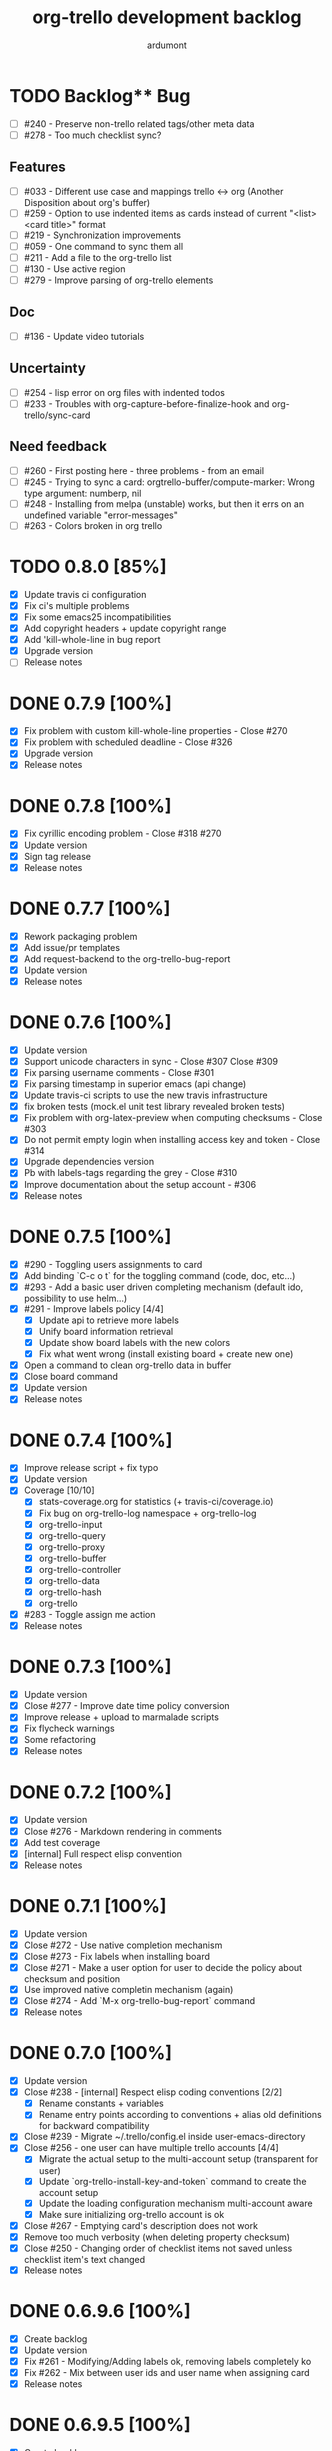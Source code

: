 #+TITLE: org-trello development backlog
#+AUTHOR: ardumont
#+STYLE: <style> h1,h2,h3 {font-family: arial, helvetica, sans-serif} </style>

* TODO Backlog** Bug
- [ ] #240 - Preserve non-trello related tags/other meta data
- [ ] #278 - Too much checklist sync?

** Features

- [ ] #033 - Different use case and mappings trello <-> org (Another Disposition about org's buffer)
- [ ] #259 - Option to use indented items as cards instead of current "<list> <card title>" format
- [ ] #219 - Synchronization improvements
- [ ] #059 - One command to sync them all
- [ ] #211 - Add a file to the org-trello list
- [ ] #130 - Use active region
- [ ] #279 - Improve parsing of org-trello elements

** Doc

- [ ] #136 - Update video tutorials

** Uncertainty

- [ ] #254 - lisp error on org files with indented todos
- [ ] #233 - Troubles with org-capture-before-finalize-hook and org-trello/sync-card

** Need feedback

- [ ] #260 - First posting here - three problems - from an email
- [ ] #245 - Trying to sync a card: orgtrello-buffer/compute-marker: Wrong type argument: numberp, nil
- [ ] #248 - Installing from melpa (unstable) works, but then it errs on an undefined variable "error-messages"
- [ ] #263 - Colors broken in org trello
* TODO 0.8.0 [85%]

- [X] Update travis ci configuration
- [X] Fix ci's multiple problems
- [X] Fix some emacs25 incompatibilities
- [X] Add copyright headers + update copyright range
- [X] Add 'kill-whole-line in bug report
- [X] Upgrade version
- [ ] Release notes

* DONE 0.7.9 [100%]
CLOSED: [2016-06-04 Sat 14:42]
- [X] Fix problem with custom kill-whole-line properties - Close #270
- [X] Fix problem with scheduled deadline - Close #326
- [X] Upgrade version
- [X] Release notes

* DONE 0.7.8 [100%]
- [X] Fix cyrillic encoding problem - Close #318 #270
- [X] Update version
- [X] Sign tag release
- [X] Release notes

* DONE 0.7.7 [100%]
- [X] Rework packaging problem
- [X] Add issue/pr templates
- [X] Add request-backend to the org-trello-bug-report
- [X] Update version
- [X] Release notes
* DONE 0.7.6 [100%]
CLOSED: [2016-02-13 Sat 19:36]
- [X] Update version
- [X] Support unicode characters in sync - Close #307 Close #309
- [X] Fix parsing username comments - Close #301
- [X] Fix parsing timestamp in superior emacs (api change)
- [X] Update travis-ci scripts to use the new travis infrastructure
- [X] fix broken tests (mock.el unit test library revealed broken tests)
- [X] Fix problem with org-latex-preview when computing checksums - Close #303
- [X] Do not permit empty login when installing access key and token - Close #314
- [X] Upgrade dependencies version
- [X] Pb with labels-tags regarding the grey - Close #310
- [X] Improve documentation about the setup account - #306
- [X] Release notes

* DONE 0.7.5 [100%]
CLOSED: [2015-09-05 Sat 20:21]
- [X] #290 - Toggling users assignments to card
- [X] Add binding `C-c o t` for the toggling command (code, doc, etc...)
- [X] #293 - Add a basic user driven completing mechanism (default ido, possibility to use helm...)
- [X] #291 - Improve labels policy [4/4]
  - [X] Update api to retrieve more labels
  - [X] Unify board information retrieval
  - [X] Update show board labels with the new colors
  - [X] Fix what went wrong (install existing board + create new one)
- [X] Open a command to clean org-trello data in buffer
- [X] Close board command
- [X] Update version
- [X] Release notes
* DONE 0.7.4 [100%]
CLOSED: [2015-08-24 Mon 23:39]
- [X] Improve release script + fix typo
- [X] Update version
- [X] Coverage [10/10]
  - [X] stats-coverage.org for statistics (+ travis-ci/coverage.io)
  - [X] Fix bug on org-trello-log namespace + org-trello-log
  - [X] org-trello-input
  - [X] org-trello-query
  - [X] org-trello-proxy
  - [X] org-trello-buffer
  - [X] org-trello-controller
  - [X] org-trello-data
  - [X] org-trello-hash
  - [X] org-trello
- [X] #283 - Toggle assign me action
- [X] Release notes

* DONE 0.7.3 [100%]
CLOSED: [2015-08-14 Fri 22:37]
- [X] Update version
- [X] Close #277 - Improve date time policy conversion
- [X] Improve release + upload to marmalade scripts
- [X] Fix flycheck warnings
- [X] Some refactoring
- [X] Release notes

* DONE 0.7.2 [100%]
CLOSED: [2015-08-05 Wed 19:26]
- [X] Update version
- [X] Close #276 - Markdown rendering in comments
- [X] Add test coverage
- [X] [internal] Full respect elisp convention
- [X] Release notes

* DONE 0.7.1 [100%]
CLOSED: [2015-07-12 Sun 15:47]
- [X] Update version
- [X] Close #272 - Use native completion mechanism
- [X] Close #273 - Fix labels when installing board
- [X] Close #271 - Make a user option for user to decide the policy about checksum and position
- [X] Use improved native completin mechanism (again)
- [X] Close #274 - Add `M-x org-trello-bug-report` command
- [X] Release notes
* DONE 0.7.0 [100%]
CLOSED: [2015-06-20 Sat 18:19]
- [X] Update version
- [X] Close #238 - [internal] Respect elisp coding conventions [2/2]
  - [X] Rename constants + variables
  - [X] Rename entry points according to conventions + alias old definitions for backward compatibility
- [X] Close #239 - Migrate ~/.trello/config.el inside user-emacs-directory
- [X] Close #256 - one user can have multiple trello accounts [4/4]
  - [X] Migrate the actual setup to the multi-account setup (transparent for user)
  - [X] Update `org-trello-install-key-and-token` command to create the account setup
  - [X] Update the loading configuration mechanism multi-account aware
  - [X] Make sure initializing org-trello account is ok
- [X] Close #267 - Emptying card's description does not work
- [X] Remove too much verbosity (when deleting property checksum)
- [X] Close #250 - Changing order of checklist items not saved unless checklist item's text changed
- [X] Release notes

* DONE 0.6.9.6 [100%]
CLOSED: [2015-05-24 Sun 13:25]
- [X] Create backlog
- [X] Update version
- [X] Fix #261 - Modifying/Adding labels ok, removing labels completely ko
- [X] Fix #262 - Mix between user ids and user name when assigning card
- [X] Release notes
* DONE 0.6.9.5 [100%]
CLOSED: [2015-05-09 Sat 15:20]
- [X] Create backlog
- [X] Update version
- [X] Fix marmalade's release.sh script
- [X] Fix #255 regarding the org tags/trello labels
- [X] Release notes
* DONE 0.6.9.4 [100%]
CLOSED: [2015-05-05 Tue 20:52]
- [X] Update version
- [X] Fix https://github.com/org-trello/org-trello/issues/252
- [X] Release notes
* DONE 0.6.9.3 [100%]
CLOSED: [2015-05-05 Tue 20:50]
- [X] Create backlog
- [X] Update version
- [X] Problem in first comment point computation - Close #242
- [X] Release notes
* DONE 0.6.9.2 [100%]
CLOSED: [2015-02-08 Sun 19:13]
- [X] Update version
- [X] Clean dead code regarding old comments system
- [X] Fix bug regarding comments indentation (breaking org rendering)
- [X] Fix bug regarding empty card and next card indentation (breaking org rendering)
- [X] Fix compile log warning about orgtrello-buffer depending on orgtrello-controller (wrong)
- [X] Update README-dev.md
- [X] Release notes
* DONE 0.6.9.1 [100%]
CLOSED: [2015-01-27 Tue 18:59]
- [X] Create backlog
- [X] Update version
- [X] Fix region computation problem regarding comments - CLOSE https://github.com/org-trello/org-trello/issues/232
- [X] Release notes
* DONE 0.6.9 [100%]
CLOSED: [2015-01-24 Sat 21:13]
- [X] Create backlog
- [X] Update version
- [X] Fix #+property keyword to #+PROPERTY - CLOSE https://github.com/org-trello/org-trello/issues/234
- [X] Fix missing line on future org-mode 8.3 - CLOSE https://github.com/org-trello/org-trello/issues/232
- [X] Release notes
* DONE 0.6.8 [100%]
CLOSED: [2014-12-13 Sat 12:23]
- [X] Create backlog
- [X] Update version
- [X] Edit comment direct in buffer - CLOSE https://github.com/org-trello/org-trello/issues/221
- [X] Open binding `C-c o U` for `sync a comment` action
- [X] Release notes

* DONE 0.6.7 [100%]
CLOSED: [2014-12-11 Thu 21:53]
- [X] Create backlog
- [X] Update version
- [X] Improve/Refactor the comment deletion
- [X] Fix `orgtrello-buffer/pop-up-with-content!`
- [X] Improve comment creation - CLOSE https://github.com/org-trello/org-trello/issues/222 [2/2]
  - [X] Add checksum to the comments
  - [X] Improve comment creation
- [X] Release notes
* DONE 0.6.6 [100%]
CLOSED: [2014-12-09 Tue 00:13]
- [X] Create backlog
- [X] Update version
- [X] Delete comments - CLOSE https://github.com/org-trello/org-trello/issues/222
- [X] Clean no longer used show comments commands + install the delete comment command
- [X] Release notes
* DONE 0.6.5 [100%]
CLOSED: [2014-12-08 Mon 19:38]
- [X] Create backlog
- [X] Update version
- [X] Maintenance - Revert tests back to ert-deftest to have more explicit error outputs
- [X] Fix unit tests
- [X] Fix CI which does not break when failure or error.
- [X] Format user's comments in a readable format - CLOSE https://github.com/org-trello/org-trello/issues/218 [2/2]
  - [X] Update the comment's format according to https://github.com/org-trello/org-trello/issues/218#issue-48750430
  - [X] Update the `org-trello/add-card-comment` command to improve creating comment
- [X] Release notes
* DONE 0.6.4 [100%]
CLOSED: [2014-10-30 Thu 18:28]
- [X] Minor change to allow abbreviated file path - https://github.com/org-trello/org-trello/pull/213
- [X] Update version
- [X] Move file list functionality to org-trello.el - CLOSE https://github.com/org-trello/org-trello/issues/214
- [X] Add ;;;### autoload for the org-trello's default commands
- [X] Release notes
* DONE 0.6.3 [100%]
CLOSED: [2014-10-19 Sun 19:26]
- [X] Update version
- [X] Enable org-trello mode automatically for certain files - https://github.com/org-trello/org-trello/issues/210
- [X] Release notes
* DONE 0.6.2 [100%]
CLOSED: [2014-10-04 Sat 11:16]
- [X] Backlog
- [X] Update version
- [X] Improve check connection to trello
- [X] Improve documentation about the org-trello setup
- [X] Release notes
* DONE 0.6.1 [100%]
CLOSED: [2014-09-17 Wed 09:43]
- [X] Update version
- [X] `Trello archived` cards are not archived on org-trello buffers - CLOSE https://github.com/org-trello/org-trello/issues/203
- [X] Release notes
* DONE 0.6.0 [100%]
CLOSED: [2014-09-14 Sun 18:53]
- [X] Refactor - Unify data structure between trello card and org-trello card
- [X] Refactor - Improve merge computations
- [X] Refactor - Remove some dead code
- [X] Update version
- [X] Improve sync request policy - [[https://github.com/org-trello/org-trello/issues/58]] [100%]
  - [X] 'Sync card to trello' syncs card only if local changes
  - [X] 'Sync card from trello' updates the card from trello and the local checksum signature
  - [X] 'Sync buffer from trello' updates the local card checksum
  - [X] 'Sync buffer to trello' syncs only card with local changes
  - [X] 'Delete entity' updates the checksum
  - [X] Extend the checksum system to the checkbox entities (checklist/item) - sync to trello
  - [X] Extend the checksum system to the checkbox entities (checklist/item) - sync from trello
  - [X] Update checksum computation depending on entities
- [X] `Checklists don't work for me` - It does work - Need to improve checklist and item predicates. - CLOSE https://github.com/org-trello/org-trello/issues/204
  - [X] Fix behavior
  - [X] Fix tests
- [X] Release notes
* DONE 0.5.9 [100%]
  CLOSED: [2014-09-06 Sat 10:52]
- [X] Backlog
- [X] Update version
- [X] Improve region card computation for sync card from trello.
- [X] Fix error on sync card from trello when nothing to sync.
- [X] Use defcustom instead of defvar for user customisation - CLOSE [[https://github.com/org-trello/org-trello/issues/196][#196]]
- [X] When not in card, explain why you cannot do the current action
- [X] Improve display of error when sync a card without title
- [X] Check package installation and fix what's needed
- [X] Release notes
* DONE 0.5.8 [100%]
  CLOSED: [2014-09-01 Mon 22:54]
- [X] Backlog
- [X] Update version
- [X] Add emacs24 dependencies - https://github.com/purcell/org-trello/commit/0fef27e83d5b1c68af03213354ddd97448c802d2 + http://www.gnu.org/software/emacs/manual/html_node/elisp/Library-Headers.html#Library-Headers + http://stackoverflow.com/questions/16805645/how-can-i-gracefully-drop-support-for-older-emacsen-in-my-elisp-package
- [X] Downgrade request dependency to 0.3.1 to make org-trello installation possible in melpa-stable (no answer from `request` maintainer) + https://github.com/org-trello/org-trello/issues/195
- [X] Release notes
* DONE 0.5.7 [100%]
  CLOSED: [2014-09-01 Mon 22:13]
- [X] Backlog
- [X] Update version
- [X] Fix default keyword when not specified (trello list name) - [[https://github.com/org-trello/org-trello/issues/183][#183]]
- [X] Remove reference to proxy in log messages
- [X] Sync buffer from trello - Ignore errors when there is nothing to sort.
- [X] Sync buffer from trello - Fold buffer entries when done.
- [X] Fix bug on (orgtrello-entity/compute-card-region!)
- [X] Release notes
* DONE 0.5.6 [100%]
  CLOSED: [2014-08-31 Sun 13:47]
- [X] backlog
- [X] Update version
- [X] Use save-excursion - save-restriction - narrow-to-region instead of using region
- [X] Fix behavior orgtrello-buffer/end-of-line! When going to end of line in checkbox, we need to do it twice, fix.
- [X] Small refactoring about overlays
- [X] Release notes
* DONE 0.5.5 [100%]
  CLOSED: [2014-08-28 Thu 16:02]
- [X] Backlog
- [X] Update version
- [X] Update main github's readme to static link to the main documentation site.
- [X] Update bindings order to regroup them
- [X] Add bindings for archiving cards `C-c o A`
- [X] Remove old bindings `C-c o C` that synced the card.
- [X] Update bindings `C-c o A` to add comments to the card to `C-c o A`
- [X] Update bindings to show comments as `C-u C-c o A` and remove the old one `C-c o o`
- [X] Check everything is ok from test point of view
- [X] Fix Synchronization problem - #183
- [X] Some refactoring to reduce multiple buffer readings
- [X] Check package installation
- [X] Release notes
* DONE 0.5.4 [100%]
  CLOSED: [2014-08-27 Wed 23:58]
- [X] Backlog
- [X] Archive cards - CLOSE #181
  - [X] Open trello api about (un)archive card
  - [X] Refactor API to factorize behavior
  - [X] Install org-trello archive binding [100%]
    - [X] Archive card interactive command
    - [X] Ensure sync-from trello does not retrieve archive cards too
    - [X] Remap org's default archive binding `C-c $` to use org-trello's
    - [X] Functional checks before executing archive
    - [X] Add Archive DONE cards interactive command
- [X] Fix `Most actions not working` issue - CLOSE #192
- [X] Update version
- [X] Fix compilation warning(s)
- [X] Release notes
* DONE 0.5.3 [100%]
  CLOSED: [2014-08-26 Tue 23:27]
- [X] Backlog
- [X] Emacs blocks when sync - CLOSE #164 - Deferred the sync/delete actions [100%]
  - [X] Align execution of code regarding [100%]
    - [X] Sync to
    - [X] Sync from
    - [X] Delete
  - [X] Render the execution asynchronous [100%]
    - [X] Delete
    - [X] Sync card to trello
    - [X] Sync buffer to trello
    - [X] Sync card from trello
    - [X] Sync buffer from trello
  - [X] Fix alignment problem (sync a card from trello must enforce order on position)
  - [X] Remove dead code
  - [X] Refactor behavior between sync card and sync buffer [100%]
    - [X] Refactor behavior
    - [X] Refactor names
  - [X] Trigger save after sync action - cannot do this because all requests are asynchronous. So emacs will do it on his own.
  - [X] Caret must remain where it stands after `sync from card` action
  - [X] Fix - Keep the order when synchronizing the buffer
  - [X] Improve orgtrello-controller/do-install-key-and-token
  - [X] Improve org-trello/install-board-and-lists-ids [100%]
    - [X] Let trello do the filtering on listing the boards
    - [X] Resequence the actions and use parallel requests to improve speed
    - [X] Improve some more regarding the sequencing
  - [X] Improve org-trello/update-board-metadata [100%]
    - [X] Rework the sequencing
    - [X] Remove intermediary sync request
  - [X] Clean new dead code
  - [X] Improve orgtrello-controller/do-create-board-and-lists [100%]
    - [X] Rename org-trello/create-board to org-trello/create-board-and-install-metadata
    - [X] Resequence the trello requests
    - [X] Clean up some dead code
- [X] Fix caret movement problem (At the end of an action, the caret must be at the same position as before)
- [X] Improve logging system to prefix org-trello message with 'org-trello - '
- [X] Fix create board issue (regarding org keyword list + order + closing list)
- [X] Rename org-trello/install-board-and-lists to org-trello/install-board-metadata
- [X] Rename org-trello/jump-to-card to org-trello/jump-to-trello-card
- [X] Update package doc installation in org-trello.el
- [X] Check package dependencies and adapt them if need be
- [X] Fix problem with org-trello/end-of-line! when there is no org information at point
- [X] Update version
- [X] Release notes
* DONE 0.5.2 [100%]
  CLOSED: [2014-08-21 Thu 03:41]
- [X] Remove org-trello's over engineered bricks (proxy, elnode, webadmin) -> this will render it synchronous again. [100%]
  - [X] Is proxy useful since emacs still blocks? -> The only thing interesting seems to be the ability to watch running actions. As no one seem to care about it, we can remove it.
  - [X] Can't we simply use 'deferred (or 'async library) to defer computations? -> Yes, building actions (sync, delete) as 'lazy' list (macro) of deferred computations.
  - [X] What about concurrency then? There will be indeed possibilities of concurrent requests.
  - [X] What about race conditions then? We need to find a way to compose deferred computations -> [[https://github.com/kiwanami/emacs-deferred][deferred]] seems able to do so
  - [X] Remove db dependency
  - [X] Remove elnode dependency
  - [X] Remove esxml dependency
  - [X] Remove orgtrello-db.el
  - [X] Remove orgtrello-webadmin.el
  - [X] Remove orgtrello-elnode.el
  - [X] Remove orgtrello-server.el
  - [X] Clean orgtrello-proxy.el up
  - [X] Get back to synchronous query (sync to + delete)
  - [X] Get back to synchronous query for sync from trello routines
  - [X] Clean load-org-trello.el up
  - [X] Update README-dev.md about namespace removal
  - [X] Fix loading of load-org-trello.el code
  - [X] Clean tests up
  - [X] Update org-trello package
- [X] Fix bug regarding sync-entity and structure (apparently, there is a bad limit computation and this syncs the all buffer)
- [X] Fix save buffer at the end of the sync actions
- [X] Clean README-dev.md about marmalade
- [X] Update dependencies version
- [X] Now that elnode, esxml, db dependencies' are out of the way, org-trello can be fully built on melpa-stable.
- [X] Update version
- [X] Clean dead code
- [X] Release notes
* DONE 0.5.1 [100%]
  CLOSED: [2014-08-20 Wed 21:00]
- [X] Remove marmalade remains (release.sh + Makefile)
- [X] Small refactoring of the main contract
- [X] Fix bad code (typo caddr)
- [X] Update version
- [X] Release notes
* DONE 0.5.0 [100%]
  CLOSED: [2014-08-20 Wed 19:21]
- [X] Revert 0.4.9 #187 which introduced regressions #186#issuecomment-52423783 and maybe #185
- [X] Retrieve interesting code from 0.4.9 (for example, start proxy during actions if stopped and warn about it, etc...)
- [X] Update version
- [X] Release notes

* FAILED 0.4.9 [100%]
  CLOSED: [2014-08-21 Thu 21:36]
- [X] Backlog
- [X] Emacs blocks when sync - #164
  - [X] deferred dependency - 0.3.1 chosen because it's the common denominator between marmalade and melpa
  - [X] Render the data request consumer asynchronous
  - ... emacs still blocks though...
- [X] Sometimes the proxy seems to not be started (which is a mess), add a check on the running proxy before doing anything. - #180
- [X] During the check of the proxy, if not started, try to start it.
- [X] Update version
- [X] No longer deliver to marmalade (too much work)
- [X] Release notes

* DONE 0.4.8 [100%]
  CLOSED: [2014-06-08 Sun 19:24]
- [X] Backlog
- [X] mad caret syndrom - Close #177
  - [X] mad caret - fix sync to
  - [X] mad caret - the caret does not move even when sync computation takes place
  - [X] mad caret - fix sync from
- [X] Upgrade version
- [X] Update release notes

* DONE 0.4.7 [100%]
  CLOSED: [2014-06-08 Sun 12:28]
- [X] Backlog
- [X] Improve the description management in org and trello - #89 #175
- [X] Revert to the block json-encode-hash-table
- [X] Upgrade version
- [X] Update release notes
* DONE 0.4.6 [100%]
  CLOSED: [2014-05-30 Fri 14:02]
- [X] Prepare Backlog
- [X] Fix - CLOSE https://github.com/org-trello/org-trello/issues/172
- [X] Fix - prelude does some monkey-patching on json-encode-hash-table which is used by org-trello - reimplement this function
- [X] CI is broken again - Try to find a solution
- [X] Update version
- [X] Update release notes
* DONE 0.4.5 [100%]
  CLOSED: [2014-05-17 Sat 21:57]
- [X] Backlog
- [X] 'Sync from trello' must preserve unknown data card in drawer - CLOSE #167
  - [X] Extract unknown information and store them in org entity representation
  - [X] Ensure those data transit back in trello data when merging
  - [X] Write back those unknown information in the sync from trello
- [X] Update version
- [X] Release notes
* DONE 0.4.4 [100%]
  CLOSED: [2014-05-11 Sun 23:05]
- [X] Multiple files packaging - CLOSE #163
  - [X] Move src/*.el files to /org-trello
  - [X] Add 'provide statements for each of those files
  - [X] Rework header + org-trello + footer files
  - [X] Adapt main org-trello.el files to reference the needed namespaces
  - [X] Adapt test files so that it continues to work (add the needed require statements)
  - [X] Adapt loading code routine for developing + testing
  - [X] Refactoring step - rename some files to avoid confusion
  - [X] Adapt README-dev.md to the current code adaptation
  - [X] Adapt cask packaging
  - [X] Add missing standard header to namespace
  - [X] Does org-trello still compiles? NO
  - [X] Fix simple compilation warnings
  - [X] Fix some more warnings
  - [X] Does org-trello's test work? YES
  - [X] Does org-trello work? NO
  - [X] Doc - Update docstring to standard emacs convention
  - [X] Fix org-trello to make it work again
  - [X] Test package melpa install (adapt org-trello recipe and test M-x package-install-file) - https://github.com/ardumont/melpa/blob/org-trello-with-multiple-files-packaging/recipes/org-trello
  - [X] Test package marmalade install
- [X] Fix org-trello behavior with overlay on org-return and org-ctrl-c-ret
- [X] Update version
- [X] Release notes
* DONE 0.4.3 [100%]
  CLOSED: [2014-04-25 Fri 12:20]
- [X] Prepare backlog
- [X] Replace local back-end (file implementation) with a RAM database [100%]
  - [X] Install 'db dependencies
  - [X] Add db namespace in dev/test routine
  - [X] Create an org-trello database
  - [X] Replace serialization steps (file writing) with the database writing implementation
  - [X] Replace the deserialization steps with the database reading implementation
  - [X] Simplify web admin page listing the remaining entities to make action on
  - [X] Clean all the current running actions
  - [X] Clean the current running action
  - [X] Fix some bad behaviors (bad order in db and http requests, write to disk at every actions in db, ...)
  - [X] Initialize the database
  - [X] Deserialize database when org-trello is started and merge with the existing one (done with the initialization)
  - [X] Make some refactoring
  - [X] Serialize database when org-trello is shut down (per buffer)
- [X] Update README-dev.md about the new db namespace
- [X] Remove some useless new code
- [X] Improve start/stop server policy (one server may sync multiple buffers/boards... and right now, not really taken into account)
- [X] Clean dead code from the implementation switch from implicit disk files db to RAM db [100%]
  - [X] Clean dead code - Round 1
  - [X] Clean dead code - Round 2
  - [X] Clean dead code - Round 3
- [X] Version
- [X] Improve start/stop server policy 2
- [X] Some Refactoring
- [X] Release notes
* DONE 0.4.2 [100%]
  CLOSED: [2014-04-12 Sat 08:51]
- [X] Refactoring - Remove dead code
- [X] Refactoring - Remove duplicated code already existing in dependency library
- [X] Improve - Fold all entries when sync full file from trello is done
- [X] Improve loading org-trello namespaces for dev purposes
- [X] Version
- [X] Release notes
* DONE 0.4.1.1 [100%]
  CLOSED: [2014-04-09 Wed 20:31]
- [X] Remove non interactive commands
- [X] Create board does not work - Close #157
- [X] Improve loading keys policy - #156
- [X] Use cask to make the packaging and remove old personal routines
- [X] Version
- [X] Release notes
* DONE 0.4.1 [100%]
  CLOSED: [2014-04-07 Mon 14:29]
- [X] Fix deadline/description problem - #154
- [X] Fix deadline/due date problem - #153
- [X] When sync from trello, merge non trello org tags with trello tags (to avoid loss for the user)
- [X] When sync to trello, filter out org tags that will not be understood by trello (to avoid 400 request from trello)
- [X] Add the quick start in the main package description
- [X] Version
- [X] Release notes

* DONE 0.4.0.1 [100%]
  CLOSED: [2014-04-02 Wed 14:48]
- [X] Fix 'Sync doesn't work if org buffer name contains special characters' - Close #147
- [X] Version
- [X] Release notes
* DONE 0.4.0 [100%]
  CLOSED: [2014-03-31 Mon 21:44]
- [X] Refactor
- [X] Fix - Close https://github.com/org-trello/org-trello/issues/145
- [X] Remove unused dependency
- [X] Update README-dev.md
- [X] Version
- [X] Release notes
* DONE 0.3.9 [100%]
  CLOSED: [2014-03-28 Fri 17:05]
- [X] Refactor - Symmetry for all commands where that makes sense (without C-u/with C-u)
- [X] Refactor - Enforce the api request creation usage with the params as usual
- [X] Let trello filter out needless data - CLOSE https://github.com/org-trello/org-trello/issues/69
  - [X] Let trello filter out needless data - get card
  - [X] Let trello filter out needless data - get checklist
  - [X] Let trello filter out needless data - get item
- [X] Upgrade Version
- [X] Release notes

* DONE 0.3.8 [100%]
  CLOSED: [2014-03-27 Thu 18:20]
- [X] Some refactoring
  - [X] Align sync from trello card tags/labels serialization with org's tags behavior
  - [X] Refactor open org-trello buffer with title/content
  - [X] Sanitize functions (move functions to their right namespaces)
  - [X] Do not override the user's existing tags
- [X] Provide org-trello-mode-hook - CLOSE https://github.com/org-trello/org-trello/issues/116
- [X] Open stop all synchronization actions - CLOSE https://github.com/org-trello/org-trello/issues/131
- [X] Use C-u keychord to create a symmetry use (e.g. `C-c o s` is sync to trello, `C-u C-c o s` is sync from trello)
  - [X] sync-buffer, sync-to-trello, with C-u, sync-from-trello
  - [X] assign-me, with C-u, unassign me
  - [X] A command to 'sync from trello' the current entity without its structure - CLOSE https://github.com/org-trello/org-trello/issues/139
  - [X] Use C-u on sync-entity-to-trello command to trigger the sync-entity-from-trello
  - [X] A command to 'sync from trello' the current entity and its structure - CLOSE https://github.com/org-trello/org-trello/issues/140
  - [X] Use C-u on sync-entity-and-structure-to-trello command to trigger the sync-entity-and-structure-from-trello
- [X] Some more refactoring
- [X] Fix bug regarding org keywords which disappeared
- [X] Version
- [X] Release notes

* DONE 0.3.7 [100%]
  CLOSED: [2014-03-24 Mon 00:58]
- [X] Use `defconst` keyword instead of defvar
- [X] Use trello labels and org tags as one - CLOSE https://github.com/org-trello/org-trello/issues/70
  - [X] Open information 'labelNames' in get-board API call
  - [X] Ensure the information is retrieved when parsing http response for querying board information
  - [X] Retrieve labels from the board
  - [X] Install labels/tags information in global org-trello metadata
  - [X] Make labels/tags metadata `org-todo` aware
  - [X] Attach label/tags to card (in principles, it's `org-todo`'s job)
  - [X] Show current labels
  - [X] Parse labels among org data
  - [X] Open api to create/update cards with labels
  - [X] Update labels information when synchronizing to trello
  - [X] Retrieve labels information when synchronizing from trello
  - [X] Update buffer data with tags
- [X] Refactor + Fix create / connect to board
- [X] Update metadata command about the board currently connected (sometimes, new information arise)
- [X] Release notes
- [X] Version
* DONE 0.3.6.1 [100%]
  CLOSED: [2014-03-22 Sat 23:53]
- [X] Fix already used bindings
- [X] Fix edge case about adding comments
- [X] Version
- [X] Release notes

* DONE 0.3.6 [100%]
  CLOSED: [2014-03-22 Sat 22:51]
- [X] Test multiple emacs version - https://github.com/org-trello/org-trello/issues/52
- [X] Add a logo to website - https://github.com/org-trello/org-trello/issues/129
- [X] Synchronize user comments - https://github.com/org-trello/org-trello/issues/86
  - [X] Retrieve the last 5 comments
  - [X] Write the last 5 comments
  - [X] Make the org-trello parsing routine aware of comments (even if not used, for symmetry's sake)
  - [X] Add interactive command for the user to see the last 5 comments
  - [X] Add a binding to the interactive 'show comments' command
- [X] Add a comment to a card - https://github.com/org-trello/org-trello/issues/132
  - [X] Open the api to add a comment to a card
  - [X] Add an interactive command to add a comment (with sync to trello)
  - [X] Add a binding to the 'add a comment' command
  - [X] Update the current comments list locally
- [X] Take control over the test file which is now too big (dispatch in 'namespace' test buffer)
- [X] Version
- [X] Release notes
* DONE 0.3.5 [100%]
  CLOSED: [2014-03-15 sam. 23:13]
- [X] Test multiple emacs version - https://github.com/org-trello/org-trello/issues/52
- [X] Version
- [X] Update documentation note for the package view
- [X] Release note

* DONE 0.3.4 [100%]
  CLOSED: [2014-03-15 sam. 11:59]
- [X] PR fix typo in readme - https://github.com/org-trello/org-trello/pull/120
- [X] Fix webadmin button to delete running action
- [X] Add version emacs 24.3.50 in documentation
- [X] Improve documentation
- [X] Update documentation TOC
- [X] Upgrade version
- [X] Release notes
- [X] Improve computation level for checkbox (checklist/items) - https://github.com/org-trello/org-trello/issues/121#issuecomment-37559929
* DONE 0.3.3 [100%]
  CLOSED: [2014-03-08 sam. 17:27]
- [X] Issue when installing on melpa reported wrongly on melpa and reported back https://github.com/org-trello/org-trello/issues/117
- [X] Fix typo when-let in -when-let
- [X] Remove org as a dependency, the plugins org- do not seem to declare it + problem in dependency
- [X] Upgrade to dash 2.5.0
- [X] Clarify the possible manipulation to install the package as a file or directly from the multiple repository
- [X] Integration test to install the file with marmalade
- [X] Integration test to install the file with melpa
- [X] Integration test to fully install the package on marmalade
- [X] Integration test to fully install the package on melpa
- [X] Update README-dev.md about those targets
- [X] Decline these tests with multiple emacs versions
- [X] Use these targets on travis (even if the feedback will be way longer, it's better than no feedback)
- [X] Upgrade version
- [X] Ensure org-trello works with emacs 24.4 (how do i install it...)
- [X] Release note
* DONE 0.3.2 [100%]
  CLOSED: [2014-02-03 lun. 11:48]
- [X] Use standard remapping to override the org-end-of-line routine - https://www.gnu.org/software/emacs/manual/html_node/elisp/Remapping-Commands.html
- [X] Clean some dead code
- [X] Use standard mode map definition for the org-trello bindings
- [X] Fix description extract - https://github.com/org-trello/org-trello/issues/114
- [X] Version
- [X] Release notes
* DONE 0.3.1.1 [100%]
  CLOSED: [2014-01-23 jeu. 21:11]
- [X] Installation failure - https://github.com/org-trello/org-trello/issues/112
- [X] Version
- [X] Release notes

* DONE 0.3.1 [100%]
  CLOSED: [2014-01-21 mar. 19:43]
- [X] Backlog
- [X] Version
- [X] Avoid duplication in declaring the org-trello version
- [X] Add the important information about emacs 24.3+ (org-trello is only supported from this version range)
- [X] Clean the code regarding the old checklist/item entities (with stars) - https://github.com/org-trello/org-trello/issues/105
- [X] Sometimes, multiple cards are created more than once. Improve the proxy policy regarding this - Unable to reproduce so do nothing.
- [X] Release notesj
* DONE 0.3.0 [100%]
  CLOSED: [2014-01-20 lun. 22:02]
- [X] Backlog
- [X] Upgrade Version
- [X] org-trello bindings remains present when org-trello is switched off. Fix it.
- [X] Update doc
- [X] Release notes

* DONE 0.2.9.1 [100%]
  CLOSED: [2014-01-20 lun. 18:47]
- [X] Forgot to ship code
- [X] Update version
- [X] Release notes
* DONE 0.2.9 [100%]
  CLOSED: [2014-01-19 dim. 22:34]
- [X] Remove org-trello.el at the root of the code (as the package generates this file and the test load without it, no longer needs to be gitted)
- [X] Invisible checkbox identifier - https://github.com/org-trello/org-trello/issues/98
  - [X] text properties to hide properties
  - [X] When inserting marker (because data is not yet synced, this must be inside an overlay too)
  - [X] When removing all org-trello data, overlays destruction!
  - [X] When removing a checkbox/item entity, the associated overlay must be removed too.
  - [X] When removing card, overlays present in the card region must disappear too.
  - [X] Create a migration routine to install overlays on org-trello checkbox
  - [X] Reference the migration routine in the README.md
  - [X] Activate checkbox migration at org-trello-mode-on time (this way, no manual intervention from the user)
  - [X] Install org-trello overlays at org-trello-mode startup
  - [X] Uninstall org-trello overlays at org-trello mode shutdown
  - [X] Ensure sync-from-trello routine works with overlays too.
- [X] Fix sync from trello which loses the state of the checkboxes
- [X] Fix tests break since org-trello.el has been destroyed and simplify the testing
- [X] Overload the C-e mapping to go at the end of the line for the org-trello mode
- [X] Release notes
- [X] Update version
- [X] Release
* DONE 0.2.8.2 [100%]
  CLOSED: [2014-01-16 jeu. 21:15]
- [X] Fix another error on sync from trello routine
* DONE 0.2.8.1 [100%]
  CLOSED: [2014-01-16 jeu. 21:15]
- [X] Fix error on sync from trello routine
* DONE 0.2.8 [100%]
  CLOSED: [2014-01-05 dim. 17:32]
- [X] Backlog
- [X] Synchronize description - https://github.com/org-trello/org-trello/issues/80
- [X] Use --reduce-from from dash instead of cl-reduce to reduce the cl deps
- [X] Version
- [X] Update doc
- [X] Release notes
* DONE 0.2.7 [100%]
  CLOSED: [2014-01-04 sam. 19:26]
- [X] Backlog
- [X] Create TODO template for the backlog start
- [X] Clean obsolete files (org-trello.org is no longer maintained, TODO-tests.org is no longer used)
- [X] Retry to split into `namespace` files - https://github.com/org-trello/org-trello/issues/93
  - [X] Split into `namespace` files
  - [X] Ensure packaging is generated and ok for marmalade
  - [X] Ensure packaging is generated and ok for melpa - yes, ensure that the root `org-trello.el` is generated before pushing on master.
  - [X] Ensure the tests are still ok
- [X] README-dev - https://github.com/org-trello/org-trello/issues/99
- [X] Rewrite the abstraction around fetched results to unify the `data model` (in and out identical) - https://github.com/org-trello/org-trello/issues/100
- [X] Unify the terms around users-assigned (org-trello) and members (trello)
- [X] Split the last org-trello namespace into 2 (`controller` for the orchestration function call triggered by interactive commands and `org-trello` for the interactive commands)
- [X] Unfold every entries before triggering the sync from trello to avoid problems similar as https://github.com/org-trello/org-trello/issues/53
- [X] Version
- [X] Release notes
* DONE 0.2.6 [100%]
  CLOSED: [2013-12-01 dim. 16:40]
- [X] Jump to card - https://github.com/org-trello/org-trello/issues/88
- [X] Rewrite convention for the "goto board" action into "jump to board"
- [X] Update README.md
- [X] Version
- [X] Release Note
* DONE 0.2.5 [100%]
  CLOSED: [2013-11-24 dim. 00:18]
- [X] Backlog updates
- [X] Global properties in upper case - https://github.com/org-trello/org-trello/issues/83
- [X] Hide the global properties - https://github.com/org-trello/org-trello/issues/77
- [X] Use of checkbox convention - https://github.com/org-trello/org-trello/issues/78
- [X] Jumping from emacs to the current trello board - https://github.com/org-trello/org-trello/issues/76
- [X] Simplify the update of the help menu to avoid possible desynchronisation with code
- [X] Update documentation + TOC
- [X] Version
- [X] Release notes
* DONE 0.2.4 [100%]
  CLOSED: [2013-11-23 sam. 15:27]
- [X] Sprint backlog
- [X] Some refactoring + tests coverage
- [X] Fix sync-from-trello - Merge org card's users assigned list and the trello one
- [X] Fix sync-from-trello - if new entities are referenced but not yet sync'ed on trello, they will disappear from the buffer when sync-from-trello (they should not) - https://github.com/org-trello/org-trello/issues/71
  - [X] Compute the entities without sync'ed properties
  - [X] Write them silly at the end of the computation of the sync'ed data (trello and org merge) to the org buffer
- [X] Upgrade version
- [X] Release notes

* DONE 0.2.3 [100%]
  CLOSED: [2013-11-18 lun. 18:57]
- [X] Version
- [X] Fix discrepancy between docstring and binding to delete the setup - https://github.com/org-trello/org-trello/issues/74
- [X] Use a prefix binding which does not override the emacs's default user prefix (keep the original for the moment to avoid disturbing people which already use it) - https://github.com/org-trello/org-trello/issues/72
- [X] Update documentation about the possibility to change the default prefix key
- [ ] Release
* DONE 0.2.2 [100%]
  CLOSED: [2013-09-30 lun. 22:32]
- [X] Version
- [X] Improve abstraction around data from trello (not complete yet)
- [X] Show people assigned to card - https://github.com/org-trello/org-trello/issues/67
  - [X] Compute user properties part from the board's informations
  - [X] Install board setup routine (C-c o I) also install board users
  - [X] Create board routine (C-c o i) should also install user boards (only the current user should then appear)
  - [X] Setuping properties before doing any actions
  - [X] Cleanup routine should also remove user global properties
  - [X] User assigns oneself to the card
  - [X] User unassigns oneself to the card
  - [X] sync-to-trello also assign users
  - [X] sync-to-trello also unassign users
  - [X] sync-from-trello also retrieve user informations and update the org buffer
  - [X] cleanup routine must cleanup card properties regarding user assigned
- [X] Update README about new command
- [X] Update README TOC
- [X] Fix error during initialization org-trello setup buffer
- [X] Release notes
* DONE 0.2.1.2 [100%]
  CLOSED: [2013-09-19 jeu. 19:05]
- [X] Version
- [X] Release notes
- [X] Fix typography in naming windows-nt system - https://github.com/org-trello/org-trello/issues/62#issuecomment-24735681
* DONE 0.2.1.1 [100%]
  CLOSED: [2013-09-18 mer. 21:37]
- [X] Version
- [X] Release notes
* DONE 0.2.1 [100%]
  CLOSED: [2013-09-18 mer. 21:26]
- [X] Version
- [X] Improve sync from trello - In case of new item/checklist, the entry will be added at the end of the buffer instead of its rightful place.
  - [X] Change the trello representation
  - [X] Compute the org buffer representation
  - [X] Merge the 2 representations
  - [X] Compute from the new representation into org buffer
- [X] Problem regarding some function on windows system - https://github.com/org-trello/org-trello/issues/62
- [X] Release notes
* DONE 0.2.0 [100%]
  CLOSED: [2013-09-11 mer. 21:45]
- [X] Version
- [X] Improve cleanup of the org-trello metadata
- [X] Videos about org-trello
  - [X] Webadmin
  - [X] Checkbox
  - [X] Sync from trello
  - [X] Cleanup trello board
  - [X] Cleanup org-trello buffe
- [X] Reference videos to README
- [X] Improve sync to trello
- [X] Release notes
* DONE 0.1.9 [100%]
  CLOSED: [2013-09-05 jeu. 21:33]
- [X] Clean install org-trello
- [X] Ensure sync-from-trello keep the order of the checklists clean
- [X] Version
- [X] Release notes
* DONE 0.1.8 [100%]
  CLOSED: [2013-09-03 mar. 22:31]
- [X] Simplify Cask file
- [X] webadmin: Improve rendering [2/2]
  - [X] Better display for the delete buttons.
  - [X] Use css for the play/pause entities
- [X] Ensure checks before sync request to the proxy.
- [X] Fix sync full entity (related to map-checkbox) - https://github.com/org-trello/org-trello/issues/53
- [X] Improve the justify policy once and for all (this blinks at the moment!)
- [X] Version
- [X] Fix problem with archive/unarchive file routine
- [X] Fix problem with delete file routine (does not take place)
- [X] Add missing callback for the delete action
- [X] Improve the post-actions
  - [X] Justify once
  - [X] Saving once
  - [X] Unify the saving behaviour with the delete action
- [X] Release notes
* DONE 0.1.7.1 [100%]
- [X] Fix problem requiring cl-lib
- [X] Fix error on when-let
- [X] Version
- [X] Release notes

* DONE 0.1.7 [100%]
  CLOSED: [2013-08-31 sam. 10:55]
- [X] webadmin: Add an action button on action to stop it
- [X] webadmin: Add an action button to stop every running actions on entities
- [X] URLencode/Protect the data from the query before executing the query - https://github.com/org-trello/org-trello/issues/46
- [X] Some refactoring about:
  - [X] Docstring position (same level as function definition, this way, when toggling sexp, we see the docstring too)
  - [X] Simplification of cond statement
  - [X] Adding some missing tests
  - [X] Simplifying some code function (removing let when not needed)
- [X] Fix the scan problem with level 3 (must have been introduced with the refactoring from number to variable level)
- [X] Remove the marker notion and use the identifier in its place (we already use it as marker)
- [X] Fix the :PROPERTIES: font lock (which is not painted as keyword)
- [X] Improve the justify policy (trim the content before computing the justifying) -> There remains erratic behaviour
- [X] Improve map-checkbox to deal with limit (map over checkbox inferior to current level, at the moment, we scan all checkboxes)
- [X] Version
- [X] Release notes

* DONE 0.1.6 [100%]
  CLOSED: [2013-08-28 mer. 02:41]
- [X] Use the native org checklist to sync to trello [3/3]
  - [X] Extract the informations from the checklist and item and plug them in the current synchronization (org-entry-get (point) "orgtrello-id")
  - [X] Set the metadata information on the checklist level (org does only the heading level)
  - [X] Ensure the synchronization works
- [X] Sync entity and arborescence tree
- [X] Sync to trello must sync the native checklist if the flag is activated
- [X] Sync from trello must create native checklists if the flag is activated
- [X] Cleanup routine must cleanup the new checklist.
- [X] Delete entity must remove entity on point
- [X] Upgrade version
- [X] Automate the release to marmalade
- [X] Justify the #PROPERTIES# to the left for a better rendering
- [X] Keywordify the #PROPERTIES#
- [X] Merge the org :PROPERTIES: and the org-trello #PROPERTIES# into one.
- [X] Improve the activation/deactivation of the new way
- [X] Update the readme about the new checkbox mode
- [X] Release notes
- [X] Release

* DONE 0.1.5 [100%]
  CLOSED: [2013-08-25 dim. 15:43]
** DONE Symmetry in the architecture - the deletion must pass through the consumer too.
CLOSED: [2013-08-25 dim. 10:12]
** DONE Upgrade version
CLOSED: [2013-08-25 dim. 10:14]
** DONE webadmin: Improve the rendering of the webadmin page to add headers and action
CLOSED: [2013-08-25 dim. 10:39]
** DONE webadmin: Add a current scanning entry in the webadmin page
CLOSED: [2013-08-25 dim. 11:23]
** DONE Defining log level using variable
CLOSED: [2013-08-25 dim. 13:37]
** DONE Redefine main function to sync an entity (they are badly named).
CLOSED: [2013-08-25 dim. 15:35]
** DONE Release notes
CLOSED: [2013-08-25 dim. 15:43]
** DONE Release
CLOSED: [2013-08-25 dim. 15:43]
* DONE 0.1.4 [100%]
  CLOSED: [2013-08-24 sam. 09:44]
** DONE Prepare the hierarchy files to avoid problem like https://github.com/org-trello/org-trello/issues/37#issuecomment-23151353
CLOSED: [2013-08-23 ven. 20:37]
** DONE Adding a version interactive command (it will help for asking people the version they use).
CLOSED: [2013-08-23 ven. 21:36]
** DONE Upgrade version
CLOSED: [2013-08-23 ven. 21:37]
** DONE Refactoring - simplify code
CLOSED: [2013-08-24 sam. 09:46]
** DONE Improve message labels
CLOSED: [2013-08-24 sam. 09:46]
** DONE Improve failure dealing regarding the sync
CLOSED: [2013-08-24 sam. 09:46]
** DONE Release notes
CLOSED: [2013-08-24 sam. 09:47]
** DONE Release
CLOSED: [2013-08-24 sam. 09:47]
** DONE Improve the marker computation
CLOSED: [2013-08-24 sam. 13:47]
** DONE Remove the label/title notion and use the name notion (same as trello), this will reduce error reasoning.
CLOSED: [2013-08-24 sam. 14:18]
** DONE Fix the format with missing argument on the callback sync success
CLOSED: [2013-08-24 sam. 15:21]
** DONE Improve the test regarding the synchro completion of a level
CLOSED: [2013-08-24 sam. 15:41]
** DONE Order when syncing to trello
CLOSED: [2013-08-24 sam. 18:35]
* DONE 0.1.3 [100%]
  CLOSED: [2013-08-23 ven. 10:12]
** DONE Leverage elnode's webserver capacity to display some basic monitoring about the synchronization
CLOSED: [2013-08-20 mar. 17:34]
** DONE Install bootstrap and jquery.js directly to avoid the user's manual installation (the first query to static files install bootstrap and jquery now)
CLOSED: [2013-08-21 mer. 10:12]
** DONE Simple end to end test - simple entity creation
CLOSED: [2013-08-22 jeu. 21:48]
** DONE Improve the logging policy
CLOSED: [2013-08-23 ven. 09:02]
** DONE Improve the saving policy
CLOSED: [2013-08-23 ven. 09:02]
** DONE Upgrade version
CLOSED: [2013-08-23 ven. 09:51]
** DONE Release notes
CLOSED: [2013-08-23 ven. 10:00]
** DONE Release
CLOSED: [2013-08-23 ven. 10:01]
** DONE Update doc
CLOSED: [2013-08-23 ven. 10:12]
* DONE 0.1.2 [100%]
  CLOSED: [2013-08-21 mer. 10:03]
** DONE Use an intermediary server between org and trello to permit asynchronous actions
CLOSED: [2013-08-14 mer. 16:53]
** DONE Change org-trello's loading policy + update the readme about it
CLOSED: [2013-08-14 mer. 16:57]
** DONE Find a way to make the proxy less verbose
CLOSED: [2013-08-14 mer. 16:57]
** DONE Fix the loss of todo keywords after the synchronization -> no idea what's wrong here
CLOSED: [2013-08-15 jeu. 18:38]
** DONE Improve the attachment board routine to add the missing | keyword (hardcode with DONE for example)
CLOSED: [2013-08-15 jeu. 18:39]
** DONE Improve the clearing of already present heading metadata
CLOSED: [2013-08-15 jeu. 19:32]
** DONE Improve the help message to categorize the bindings
CLOSED: [2013-08-15 jeu. 19:36]
** DONE Improve the starting/stopping of org-trello
CLOSED: [2013-08-15 jeu. 19:50]
** DONE Remove end to end test as this can no longer works with asynchronous
CLOSED: [2013-08-15 jeu. 20:03]
** DONE Update the readme to explain the migration from 0.1.1 to 0.1.2
CLOSED: [2013-08-15 jeu. 20:14]
** DONE Render the sync to trello routine asynchronous
CLOSED: [2013-08-16 ven. 11:39]
** DONE Render the sync complex entity routine asynchronous
CLOSED: [2013-08-16 ven. 11:39]
** DONE Render the sync from trello asynchronous
CLOSED: [2013-08-16 ven. 12:12]
** DONE Fix check setup routine
CLOSED: [2013-08-16 ven. 13:11]
** DONE Interactive command to cleanup the org-trello data from the current buffer
CLOSED: [2013-08-20 mar. 02:08]
** DONE Interactive command to delete all entities from the board and the org buffer
CLOSED: [2013-08-20 mar. 02:07]
** DONE Update version
CLOSED: [2013-08-15 jeu. 20:00]
** DONE Release notes
CLOSED: [2013-08-20 mar. 02:05]
** DONE Release
CLOSED: [2013-08-21 mer. 10:03]
* DONE 0.1.1 [100%]
  CLOSED: [2013-08-11 dim. 13:45]
** DONE Literate org-trello
CLOSED: [2013-08-09 ven. 16:16]
** DONE Testing the packaging, at the moment, this is done manually (make package & M-x package-install-file)
CLOSED: [2013-08-09 ven. 16:16]
** DONE Introducing C-c o h at the loading of the buffer when ot is loaded
CLOSED: [2013-08-09 ven. 16:36]
** DONE Update readme/main page with images on videos
CLOSED: [2013-08-09 ven. 16:56]
** DONE Replace already present properties regarding boards before injecting new ones.
CLOSED: [2013-08-09 ven. 17:58]
** DONE Improve the current attach board and list routine to avoid manual setup for the user
CLOSED: [2013-08-09 ven. 23:25]
** DONE Update version
CLOSED: [2013-08-09 ven. 23:31]
** DONE Update dependencies lib to more recent version.
CLOSED: [2013-08-09 ven. 23:33]
** DONE Remove some warnings
CLOSED: [2013-08-09 ven. 23:55]
** DONE Add some message for the user to warn the user to use UTF-8
CLOSED: [2013-08-11 dim. 12:51]
** DONE Force utf-8 for the routine of board installation (create aend attach)
CLOSED: [2013-08-11 dim. 12:51]
** DONE Some more refactoring
CLOSED: [2013-08-11 dim. 12:51]
** DONE Refactoring: formatting code, install consume-key and access token routine improved, ...
CLOSED: [2013-08-11 dim. 13:43]
** DONE Refactoring: UTF-8 warning for every routine + Forcing UTF-8 at setup time (create board and attach board routine)
CLOSED: [2013-08-11 dim. 13:43]
** DONE Refactoring: Adding ^L break line inside the code to delimit the `namespace`
CLOSED: [2013-08-11 dim. 13:43]
** DONE Refactoring: Improve the callback use by avoiding to specify them
CLOSED: [2013-08-11 dim. 13:43]
** DONE Refactoring: Restart org-mode after synchronization to avoid losing the user's setup.
CLOSED: [2013-08-11 dim. 13:43]
** DONE Refactoring: Fix some problems (version, checklist mechanism update, warning on format, create complex entity which sync only the current entity)
CLOSED: [2013-08-11 dim. 13:43]
** DONE Release notes
CLOSED: [2013-08-11 dim. 13:44]
** DONE Release
CLOSED: [2013-08-11 dim. 13:44]
* DONE 0.1.0 [100%]
  CLOSED: [2013-08-07 mer. 13:19]
** DONE Fix importing of cards with due date - https://github.com/org-trello/org-trello/pull/22
Thanks @wordempire
** DONE Migrate carton to card.el (travis-ci builds break because of this)
CLOSED: [2013-08-07 mer. 10:37]
** DONE Order of creation of list (from keywords) in trello does not match the order of the keyword
CLOSED: [2013-08-07 mer. 09:32]
** DONE Abstract away the query (:method, :uri, ...) implementation
CLOSED: [2013-08-07 mer. 09:54]
** DONE Abstract away the implementation of the org-data some more (access of the information from the map are embedded in the function instead of delegating to dedicated function, thus not hiding the implementation)
CLOSED: [2013-08-07 mer. 10:09]
** DONE Version
CLOSED: [2013-08-07 mer. 10:50]
** DONE Order when synchronizing from trello does not match trello's order
CLOSED: [2013-08-07 mer. 11:43]
** DONE Refactor the sync from trello routine function (2 reduce embedded, only one is sufficient)
CLOSED: [2013-08-07 mer. 11:52]
** DONE Enforce the order of the card accord to the org keywords after dumping the new entries from trello
CLOSED: [2013-08-07 mer. 12:14]
** DONE Abstract away the return data from the http request
CLOSED: [2013-08-07 mer. 12:43]
** DONE Update org version to the latest stable
CLOSED: [2013-08-07 mer. 13:15]
** DONE Release notes
CLOSED: [2013-08-07 mer. 13:16]
** DONE Release on marmalade/melpa
CLOSED: [2013-08-07 mer. 13:19]
* DONE 0.0.9 [100%]
  CLOSED: [2013-08-06 mar. 16:44]
** DONE Update videos with the new features in the readme
CLOSED: [2013-08-06 mar. 16:25]
** DONE Fix bug regarding the saving buffer routine
CLOSED: [2013-08-06 mar. 15:41]
** DONE Refactoring action code regarding the message to display in the minibuffer (ATM we do not see what is done or not any longer)
CLOSED: [2013-08-06 mar. 15:51]
** DONE Refactoring the http and http-sync functions
CLOSED: [2013-08-06 mar. 16:10]
** DONE Improve the delete entity action by forcing the caret to go at the begin of the line of the heading before killing anything.
CLOSED: [2013-08-06 mar. 16:21]
** DONE Update version
CLOSED: [2013-08-06 mar. 16:23]
** DONE Release notes
CLOSED: [2013-08-06 mar. 16:24]
** DONE Release on marmalade/melpa
CLOSED: [2013-08-06 mar. 16:44]
* DONE 0.0.8 [100%]
  CLOSED: [2013-07-31 mer. 01:42] DEADLINE: <2013-07-30 mar.>
** DONE Fix the cl-lib dependency
CLOSED: [2013-07-30 mar. 17:13]
** DONE Improve the message when an action is done to let the user know when the action is done!
CLOSED: [2013-07-30 mar. 17:32]
** DONE Better saving buffer policy
CLOSED: [2013-07-30 mar. 18:20]
** DONE Sync org DEADLINE with trello card due - https://github.com/org-trello/org-trello/issues/17
CLOSED: [2013-07-30 mar. 23:29]
** DONE Done, Todo on "check lists" - Once the user sets a "check list" to DONE or TODO, then check or uncheck all the tasks it contains. - https://github.com/org-trello/org-trello/issues/16
CLOSED: [2013-07-31 mer. 01:38]
** DONE A simple and parametrable setup to make the user choose to use the checklist system or not
CLOSED: [2013-07-31 mer. 01:39]
** DONE Upgrade version
CLOSED: [2013-07-31 mer. 01:40]
** DONE Release notes
CLOSED: [2013-07-31 mer. 01:42]
** DONE Release
CLOSED: [2013-07-31 mer. 01:42]
** DONE Update documentation about deadline, checklist
CLOSED: [2013-07-31 mer. 02:06]
** DONE Cleanup the debugging functions
CLOSED: [2013-07-31 mer. 02:06]
* DONE 0.0.7 [100%]
  CLOSED: [2013-07-25 jeu. 20:40]
** DONE Reference missing bindings in documentation
CLOSED: [2013-07-25 jeu. 19:44]
** DONE Upgrade version
CLOSED: [2013-07-25 jeu. 19:45]
** DONE Improve the error message around the setup (the setup message is too generic and must be more detailed)
CLOSED: [2013-07-25 jeu. 20:05]
** DONE Save the buffer after the synchronization is done (after all we write the trello ids in the buffer)
CLOSED: [2013-07-25 jeu. 20:40]
** DONE Release
CLOSED: [2013-07-25 jeu. 20:40]
* DONE 0.0.6.1 [100%]
  CLOSED: [2013-07-25 jeu. 10:44]
** DONE Fix the json-1.3 dependency, sometimes only 1.2 is available
CLOSED: [2013-07-25 jeu. 10:43]
** DONE Update version
CLOSED: [2013-07-25 jeu. 10:44]
** DONE Release
CLOSED: [2013-07-25 jeu. 10:44]
* DONE 0.0.6 [100%]
  CLOSED: [2013-07-24 mer. 21:22]
** DONE Test that the title/label of the entity is set when syncing to avoid a 400 error
CLOSED: [2013-07-24 mer. 19:46]
** DONE Before making the request, ensure that everything is ok (checklist needs the card id, items needs the checklist id, etc...)
CLOSED: [2013-07-24 mer. 20:34]
** DONE Up the demo video in the beginning of the readme
CLOSED: [2013-07-24 mer. 20:43]
** DONE Improve readme with links to org-mode and trello
CLOSED: [2013-07-24 mer. 20:46]
** DONE Improve readme's use cases
CLOSED: [2013-07-24 mer. 20:58]
** DONE Mention the possible errors
CLOSED: [2013-07-24 mer. 21:07]
** DONE Mention the emacs version
CLOSED: [2013-07-24 mer. 21:21]
** DONE Update release notes
CLOSED: [2013-07-24 mer. 21:22]
** DONE Update the version
CLOSED: [2013-07-24 mer. 21:26]
** DONE Make a release
CLOSED: [2013-07-24 mer. 21:22]
* DONE 0.0.5 [100%]
  CLOSED: [2013-07-18 jeu. 16:06]
** DONE Synchronizing from the trello board must simply computes and add/remove what's changed [100%]
CLOSED: [2013-07-18 jeu. 15:30]
*** DONE Refactor current sync-from-trello function to let emerge the contract
CLOSED: [2013-07-18 jeu. 12:09]
*** DONE Compute the current content of the trello board as a hash-table, the synchronisation of the buffer still working.
CLOSED: [2013-07-18 jeu. 13:42]
*** DONE Merge naively the content of the org-mode buffer and trello board (priority to the trello data if conflicts). If nothing is present, dump as before the content.
CLOSED: [2013-07-18 jeu. 14:59]
** DONE Rewrite the release notes in their own file
CLOSED: [2013-07-17 mer. 20:23]
** DONE Update the release notes
CLOSED: [2013-07-18 jeu. 15:59]
** DONE Update the version
CLOSED: [2013-07-18 jeu. 15:59]
** DONE Look on how to make a toc in the README.md in github
CLOSED: [2013-07-18 jeu. 16:04]
** DONE Release on github, marmalade, melpa
CLOSED: [2013-07-18 jeu. 16:06]
* DONE 0.0.4.1 [100%]
  CLOSED: [2013-07-16 mar. 20:28]
** DONE Fix the creation board routine regarding the org-mode keywords (dynamic typing hell!)
CLOSED: [2013-07-16 mar. 20:03]
** DONE Improve documentation regarding the possibilities to setup the org-mode keyword
CLOSED: [2013-07-16 mar. 20:04]
** DONE Upgrade version to 0.0.4.1
CLOSED: [2013-07-16 mar. 20:03]
** DONE Release on github
CLOSED: [2013-07-16 mar. 20:04]
* DONE 0.0.4 [100%]
  CLOSED: [2013-07-16 mar. 16:16]
** DONE Deploy on marmalade the stable version (and update the readme about it)
CLOSED: [2013-07-11 jeu. 18:42]
** DONE Rewrite tests using `expectations`
CLOSED: [2013-07-08 lun. 19:09]
** DONE Simplify some code regarding destructuring for example
CLOSED: [2013-07-08 lun. 19:47]
** DONE Remove useless code
CLOSED: [2013-07-08 lun. 19:47]
** DONE Improve documentations and sync the routine check message with the documentation.
CLOSED: [2013-07-16 mar. 14:21]
** DONE Permit the user to deal with his/her own trello list (based on his/her org-mode keywords - cf. http://orgmode.org/manual/In_002dbuffer-settings.html) [100%]
CLOSED: [2013-07-16 mar. 16:11]
*** DONE When installing board, list all name-id pair as properties file
CLOSED: [2013-07-16 mar. 13:08]
*** DONE Ensure the control check for only todo, doing, done.
CLOSED: [2013-07-16 mar. 13:16]
*** DONE Ensure the state computation of a card take into account the multiple list
CLOSED: [2013-07-16 mar. 14:23]
*** DONE Load all properties list id
CLOSED: [2013-07-16 mar. 14:23]
*** DONE Creating the board with the right cards (name attached to keyword)
CLOSED: [2013-07-16 mar. 16:10]
*** DONE Fix non interactive command that are defined as though they were (we need to ensure the passage by the controlling function).
CLOSED: [2013-07-16 mar. 16:03]
** DONE Update documentation
CLOSED: [2013-07-16 mar. 16:16]
* DONE 0.0.3 [100%]
  CLOSED: [2013-07-08 lun. 14:07]
** DONE Syncing complex entities
CLOSED: [2013-07-07 dim. 10:55]
** DONE cleanup useless tests
CLOSED: [2013-07-07 dim. 11:02]
** DONE Namespace cleanup
CLOSED: [2013-07-07 dim. 11:34]
** DONE Building package is now able to deal with the right version
CLOSED: [2013-07-07 dim. 15:11]
** DONE Create a board from org-mode
CLOSED: [2013-07-07 dim. 17:32]
** DONE Display the name of the board as a property file
CLOSED: [2013-07-07 dim. 18:02]
** DONE Cleanup the useless controls
CLOSED: [2013-07-07 dim. 18:05]
** DONE Given a org-mode file, fill in the trello board
CLOSED: [2013-07-07 dim. 18:51]
Dismiss non compatible org-mode entries
** DONE Announce in emacs mailing list
CLOSED: [2013-07-07 dim. 19:11]
emacs-orgmode@gnu.org
gnu-emacs-sources@gnu.org
** DONE Filter out the closed boards from the "choose board list"
CLOSED: [2013-07-07 dim. 22:27]
** DONE filter out level > 4 when syncing.
CLOSED: [2013-07-07 dim. 23:03]
** DONE Given a trello board, sync into a org-mode file
CLOSED: [2013-07-08 Lin. 14:07]

* DONE 0.0.2 [100%]
  CLOSED: [2013-07-07 dim. 10:54]
** DONE Technical release fixing technical details
CLOSED: [2013-07-07 dim. 10:54]
** DONE Fixing the packaging (inlining into org-trello.el)
CLOSED: [2013-07-07 dim. 10:54]
** DONE Adding ci-travis
CLOSED: [2013-07-07 dim. 10:54]
** DONE Local packaging to help testing
CLOSED: [2013-07-07 dim. 10:54]

* DONE 0.0.1 [100%]
  CLOSED: [2013-07-04 jeu. 20:19]
** DONE emacs-lisp HTTP Client
CLOSED: [2013-06-29 sam. 15:29]
** DONE authentication in trello
CLOSED: [2013-06-29 sam. 15:29]
** DONE http request on trello api
CLOSED: [2013-06-29 sam. 15:29]
** DONE api tinkering (see [[https://github.com/ardumont/trello-lab][ardumont/trello-lab]] on github)
CLOSED: [2013-06-29 sam. 15:29]
** DONE porting tinkering results into emacs-lisp
CLOSED: [2013-06-30 dim. 13:37]
** DONE testing
CLOSED: [2013-06-29 sam. 15:29]
** DONE testing in batch mode
CLOSED: [2013-06-29 sam. 16:49]
** DONE Define use case
CLOSED: [2013-06-29 sam. 16:49]
** DONE trying out the results interactively
CLOSED: [2013-06-30 dim. 00:13]
** DONE Finding out the org-mode hooks [100%]           :howTo:emacs:orgMode:
CLOSED: [2013-07-01 lun. 10:58]
http://orgmode.org/worg/org-configs/org-hooks.html
http://orgmode.org/worg/doc.html
1) org-after-todo-state-change-hook
2) etc...
*** DONE hook that seems interesting for the goal at end
CLOSED: [2013-06-30 dim. 15:47]
- org-cycle-hook
- org-after-todo-state-change-hook
- org-insert-heading-hook
- org-after-promote-entry-hook
- org-after-demote-entry-hook
*** DONE miscellaneous functions that seems useful for the goat at end
CLOSED: [2013-07-01 lun. 08:05]
- org-cycle
- org-current-level
- org-heading-components
- org-block-todo-from-children-or-siblings-or-parent
- org-entry-is-done-p
- org-entry-is-todo-p
- save-excursion
- org-back-to-heading
- org-next-item
- org-list-has-child-p
- org-list-get-parent
- org-list-get-children
- org-list-get-subtree
*** DONE Hooks [100%]
CLOSED: [2013-07-02 mar. 18:55]
**** DONE state change for an item - org-trigger-hook (look also to org-after-todo-state-change-hook)
CLOSED: [2013-06-30 dim. 16:21]
Adding a simple function that displays a message to the org-trigger-hook.
**** DONE create new task (org-insert-heading-hook
CLOSED: [2013-06-30 dim. 16:28]
**** DONE promote a task (org-after-promote-entry-hook
CLOSED: [2013-06-30 dim. 16:39]
**** DONE demote a task (org-after-demote-entry-hook)
CLOSED: [2013-06-30 dim. 16:40]
** DONE Finding out howto make an emacs minor mode             :howTo:emacs
CLOSED: [2013-07-01 lun. 08:04]
https://www.gnu.org/software/emacs/manual/html_node/emacs/Modes.html#Modes
http://nullprogram.com/blog/2013/02/06/
** DONE function generating metadata
CLOSED: [2013-07-01 lun. 10:58]
*** org-current-level
Compute the current level (number of stars)
*** org-get-heading
return the title heading
*** org-heading-components
return the list of metadata (including title, keyword and level)
** DONE Find org function that extract information from line (org-heading-components)
CLOSED: [2013-07-01 lun. 11:00]
** DONE Develop simple function to compute the needed data only
CLOSED: [2013-07-01 lun. 11:00]
** DONE Plug the call of a function that displays such informations in a hook
CLOSED: [2013-07-01 lun. 11:00]
** DONE Plug the call of a function that displays such informations with a binding
CLOSED: [2013-07-01 lun. 11:00]
** DONE binding to describe the current heading
CLOSED: [2013-07-01 lun. 16:00]
** DONE Depending on the level, trigger the right api call
CLOSED: [2013-07-02 mar. 18:50]
*** DONE Dispatch on the level
CLOSED: [2013-07-01 lun. 12:15]
*** DONE Basic [100%]
CLOSED: [2013-07-01 lun. 22:35]
**** DONE level 1 - api create trello card
CLOSED: [2013-07-01 lun. 12:44]
- simple display of the api call result
- plug the call
**** DONE level 1 - http call to create the card
CLOSED: [2013-07-01 lun. 16:00]
**** DONE level 2 - update trello card
CLOSED: [2013-07-01 lun. 16:00]
**** DONE level 2 - create trello checklist
CLOSED: [2013-07-01 lun. 21:46]
**** DONE level 2 - update trello checklist
CLOSED: [2013-07-01 lun. 21:46]
**** DONE level 3 - create trello item
CLOSED: [2013-07-01 lun. 21:59]
**** DONE level 3 - update trello item
CLOSED: [2013-07-01 lun. 22:19]
**** DONE > level 4 - display that we do not deal with such level
CLOSED: [2013-07-01 lun. 22:35]

*** DONE Depending on the card's state (level 1 entry), move the card to the list (todo, doing, done) [100%]
CLOSED: [2013-07-02 mar. 18:43]
**** DONE Find id board
CLOSED: [2013-07-02 mar. 17:02]

from [[https://github.com/ardumont/trello-lab][trello-lab]]:
#+begin_src clojure
trello-lab.playground> (-> board1
                           :id
                           lists
                           query/execute
                           clojure.pprint/pprint)
[{:id "51d15c319c93af375200155f",
  :name "Todo",
  :closed false,
  :idBoard "50bcfd2f033110476000e768",
  :pos 1536,
  :subscribed false}
 {:id "51d15c98741fd4673a0014b5",
  :name "Doing",
  :closed false,
  :idBoard "50bcfd2f033110476000e768",
  :pos 3072,
  :subscribed false}
 {:id "50bcfd2f033110476000e76b",
  :name "Done",
  :closed false,
  :idBoard "50bcfd2f033110476000e768",
  :pos 263168,
  :subscribed false}]
#+end_src

**** DONE code the id to look for depending on the state
CLOSED: [2013-07-02 mar. 18:43]
** DONE Adding org metadata file `a la` #+BOARD-ID, #+TODO-LIST-ID, #+DOING-LIST-ID, #+DONE-LIST-ID to permit the user to setup easily without touching lisp code
CLOSED: [2013-07-01 lun. 23:31]
Adding this:
#+begin_src org-mode
# +PROPERTY: board-id      <board-id>
# +PROPERTY: todo-list-id  <todo-list-id>
# +PROPERTY: doing-list-id <doing-list-id>
# +PROPERTY: done-list-id  <done-list-id>
#+end_src
Note: # + instead of #+ to avoid org-mode capturing the bad ones.

** DONE Make orgtrello a minor mode for org-mode
CLOSED: [2013-07-02 mar. 16:36]
** DONE create/update trello card from top (card) to bottom (items)
CLOSED: [2013-07-02 mar. 22:24]
*** DONE Retrieve all the list - org-map-tree
CLOSED: [2013-07-02 mar. 22:20]
*** DONE A binding to describe the extraction of all data
CLOSED: [2013-07-02 mar. 22:21]
*** DONE Trigger the creation of the card and every level up to 3 (checklist + task)
CLOSED: [2013-07-03 mer. 14:15]
- At the moment, need to create the card first
- Then hit again, this will create the checklists
- Then hit again, this will create the tasks
Why? Do not know why yet!

- Limit: I had to make the http request synchronous

** DONE Improve the callback (at the moment, the id is written where the carret is, so if we move while a http request takes place, the id is written badly)
CLOSED: [2013-07-03 mer. 00:47]
** DONE Improve the id generation and use the properties instead of tags (cf. org2blog)
CLOSED: [2013-07-03 mer. 01:25]
** DONE Delete [100%]
CLOSED: [2013-07-03 mer. 20:31]
*** DONE card
CLOSED: [2013-07-03 mer. 20:31]
**** DONE api call
CLOSED: [2013-07-03 mer. 17:18]
**** DONE plug
CLOSED: [2013-07-03 mer. 20:31]
*** DONE checklist
CLOSED: [2013-07-03 mer. 20:31]
**** DONE api call
CLOSED: [2013-07-03 mer. 17:18]
**** DONE plug
CLOSED: [2013-07-03 mer. 20:31]
*** DONE task
CLOSED: [2013-07-03 mer. 20:31]
**** DONE api call
CLOSED: [2013-07-03 mer. 17:18]
**** DONE plug
CLOSED: [2013-07-03 mer. 20:31]
** DONE Make an interactive setup for retrieving the consumer key and the secret-token and generate it inside ~/.trello/config.el
CLOSED: [2013-07-03 mer. 23:30]
This will ease the installation of the *config.el* file
- M-x install-orgtrello
- Open the browser on https://trello.com/1/appKey/generate
- Let the user retrieve the consumer-key and input it in the modeline.
- Open the browser on https://trello.com/1/authorize?response_type=token&name=org-trello&scope=read,write&expiration=never&key=<consumer-key>
- Prompt for the user to input its token
- Generate the following file *~/.trello/config.el*
#+begin_src emacs-lisp
;; from: https://trello.com/1/appKey/generate
(defvar consumer-key "<consumer-key>")
;; from: https://trello.com/1/authorize?response_type=token&name=org-trello&scope=read,write&expiration=never&key=<consumer-key>
(defvar access-token "<access-token>")
#+end_src
- Display what has been done to the user's filesystem by showing the content of *~/.trello/config.el*.

** DONE Make an interactive setup for retrieving the list ids of the board
CLOSED: [2013-07-04 jeu. 15:32]
This will ease the installation of the list-ids in top of the org file.
Workflow:
- M-x orgtrello-do-install-board-and-lists - interactive command to install the board and list ids
- Make a request to list the board ids (name + ids), and display them on a buffer.
- Prompt for the user to choose the board-id he wants
- Retrieve the todo, doing and done id list
- Generate the different metadata needed in the org-mode file
#+begin_src txt
# +PROPERTY: board-id      <board-id>
# +PROPERTY: todo-list-id  <todo-list-id>
# +PROPERTY: doing-list-id <doing-list-id>
# +PROPERTY: done-list-id  <done-list-id>
#+end_src
Note: # + instead of #+ because otherwise, org-mode captures them and overwrite the right ones.
** DONE Control the access to the function depending on the ~/.trello/config.el file.
CLOSED: [2013-07-04 jeu. 18:25]
** DONE Control the access to the function depending on the properties board-id, todo-list-id, etc...
CLOSED: [2013-07-04 jeu. 19:16]
** DONE Packaging [%]
CLOSED: [2013-07-04 jeu. 20:19]
*** DONE Make a multi-file package
CLOSED: [2013-07-03 mer. 18:44]
*** DONE Deal with generate the version
CLOSED: [2013-07-03 mer. 18:44]
*** DONE Make a release on marmalade/melpa
CLOSED: [2013-07-04 jeu. 20:19]
http://www.marmalade-repo.org/packages
https://github.com/milkypostman/melpa
http://nic.ferrier.me.uk/blog/2012_07/emacs-packages-for-programmers

